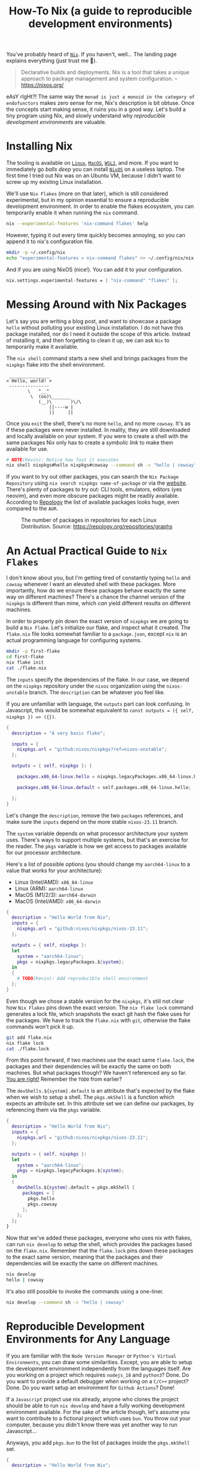 #+title: How-To Nix (a guide to reproducible development environments)
#+description: TODO
#+created: 2023-11-28T00:00:00Z
#+draft: true

You've probably heard of [[https://nixos.org/][=Nix=]]. If you haven't, well... The landing page explains
everything (just trust me 👀).

#+begin_quote
Declarative builds and deployments. Nix is a tool that takes a unique approach to package management and system configuration.
-- https://nixos.org/
#+end_quote

eAsY rIgHt?! The same way the =monad is just a monoid in the category of
endofunctors= makes zero sense for me, Nix's description is bit obtuse. Once the
concepts start making sense, it ruins you in a good way. Let's build a tiny
program using Nix, and slowly understand why /reproducible development
environments/ are valuable.

* Installing Nix
The tooling is available on [[https://nixos.org/download/#nix-install-linux][=Linux=]], [[https://nixos.org/download/#nix-install-macos][=MacOS=]], [[https://nixos.org/download/#nix-install-windows][=WSL2=]], and more. If you want to
immediately go /balls deep/ you can install [[https://nixos.org/download/#nixos-iso][=NixOS=]] on a useless laptop. The
first time I tried out Nix was on an Ubuntu VM, because I didn't want to screw
up my existing Linux installation.

We'll use =Nix Flakes= (more on that later), which is still considered
experimental, but in my opinion essential to ensure a reproducible development
environment. In order to enable the flakes ecosystem, you can temporarily enable
it when running the ~nix~ command.

#+begin_src sh :eval no
nix --experimental-features 'nix-command flakes' help
#+end_src

However, typing it out every time quickly becomes annoying, so you can append it
to nix's configuration file.

#+begin_src sh :eval no
mkdir -p ~/.config/nix
echo "experimental-features = nix-command flakes" >> ~/.config/nix/nix.conf
#+end_src

And if you are using NixOS (nice!). You can add it to your configuration.

#+begin_src nix
nix.settings.experimental-features = [ "nix-command" "flakes" ];
#+end_src

* Messing Around with Nix Packages
Let's say you are writing a blog post, and want to showcase a package ~hello~
without polluting your existing Linux installation. I do not have this package
installed, nor do I need it outside the scope of this article. Instead of
installing it, and then forgetting to clean it up, we can ask =Nix= to
temporarily make it available.

The ~nix shell~ command starts a new shell and brings packages from the
~nixpkgs~ flake into the shell environment.

#+begin_src sh :exports results :results output :wrap example
nix shell nixpkgs#hello nixpkgs#cowsay
hello | cowsay
#+end_src

#+RESULTS:
#+begin_example
 _______________
< Hello, world! >
 ---------------
        \   ^__^
         \  (oo)\_______
            (__)\       )\/\
                ||----w |
                ||     ||
#+end_example

Once you ~exit~ the shell, there's no more ~hello~, and no more ~cowsay~. It's
as if these packages were never installed. In reality, they are still downloaded
and locally available on your system. If you were to create a shell with the
same packages Nix only has to create a /symbolic link/ to make them available for
use.

#+begin_src sh :eval no
# NOTE(Kevin): Notice how fast it executes
nix shell nixpkgs#hello nixpkgs#cowsay --command sh -c "hello | cowsay"
#+end_src

If you want to try out other packages, you can search the =Nix Package
Repository= using ~nix search nixpkgs name-of-package~ or via the [[https://search.nixos.org/packages][website]].
There's plenty of packages to try out: CLI tools, emulators, editors (yes
neovim), and even more obscure packages might be readily available. According to
[[https://repology.org/repositories/graphs][Repology]] the list of available packages looks huge, even compared to the =AUR=.

#+caption: The number of packages in repositories for each Linux Distribution. Source: https://repology.org/repositories/graphs
[[./map_repo_size_fresh.svg]]

* An Actual Practical Guide to =Nix Flakes=
I don't know about you, but I'm getting tired of constantly typing ~hello~ and
~cowsay~ whenever I want an elevated shell with these packages. More
importantly, how do we ensure these packages behave exactly the same way on
different machines? There's a chance the channel version of the ~nixpkgs~ is
different than mine, which /can/ yield different results on different machines.

In order to properly pin down the exact version of ~nixpkgs~ we are going to
build a =Nix Flake=. Let's initialize our flake, and inspect what it created.
The =flake.nix= file looks somewhat familiar to a =package.json=, except ~nix~
is an actual programming language for configuring systems.

#+name: nix-flake-init
#+begin_src sh :results output :wrap src nix
mkdir -p first-flake
cd first-flake
nix flake init
cat ./flake.nix
#+end_src

The ~inputs~ specify the dependencies of the flake. In our case, we depend on
the =nixpkgs= repository under the =nixos= organization using the
=nixos-unstable= branch. The ~description~ can be whatever you feel like.

If you are unfamiliar with language, the ~outputs~ part can look confusing. In
Javascript, this would be somewhat equivalent to ~const outputs = ({ self,
nixpkgs }) => ({})~.

#+RESULTS: nix-flake-init
#+begin_src nix
{
  description = "A very basic flake";

  inputs = {
    nixpkgs.url = "github:nixos/nixpkgs?ref=nixos-unstable";
  };

  outputs = { self, nixpkgs }: {

    packages.x86_64-linux.hello = nixpkgs.legacyPackages.x86_64-linux.hello;

    packages.x86_64-linux.default = self.packages.x86_64-linux.hello;

  };
}
#+end_src

Let's change the ~description~, remove the two ~packages~ references, and make
sure the ~inputs~ depend on the more stable =nixos-23.11= branch.

The ~system~ variable depends on what processor architecture your system uses.
There's ways to support multiple systems, but that's an exercise for the reader.
The ~pkgs~ variable is how we get access to packages available for our processor
architecture.

Here's a list of possible options (you should change my ~aarch64-linux~ to a value that works for your architecture):
- Linux (Intel/AMD): ~x86_64-linux~
- Linux (ARM): ~aarch64-linux~
- MacOS (M1/2/3): ~aarch64-darwin~
- MacOS (Intel/AMD): ~x86_64-darwin~

#+begin_src nix :tangle ./second-flake/flake.nix :mkdirp yes
{
  description = "Hello World from Nix";
  inputs = {
    nixpkgs.url = "github:nixos/nixpkgs/nixos-23.11";
  };

  outputs = { self, nixpkgs }:
  let
    system = "aarch64-linux";
    pkgs = nixpkgs.legacyPackages.${system};
  in
  {
    # TODO(Kevin): Add reproducible shell environment
  };
}
#+end_src

Even though we chose a stable version for the ~nixpkgs~, it's still not clear
how =Nix Flakes= pins down the exact version. The ~nix flake lock~ command
generates a lock file, which snapshots the exact git hash the flake uses for the
packages. We have to track the =flake.nix= with ~git~, otherwise the flake
commands won't pick it up.

#+begin_src sh :results output :wrap src json :dir ./second-flake
git add flake.nix
nix flake lock
cat ./flake.lock
#+end_src

#+RESULTS:
#+begin_src json
{
  "nodes": {
    "nixpkgs": {
      "locked": {
        "lastModified": 1713145326,
        "narHash": "sha256-m7+IWM6mkWOg22EC5kRUFCycXsXLSU7hWmHdmBfmC3s=",
        "owner": "nixos",
        "repo": "nixpkgs",
        "rev": "53a2c32bc66f5ae41a28d7a9a49d321172af621e",
        "type": "github"
      },
      "original": {
        "owner": "nixos",
        "ref": "nixos-23.11",
        "repo": "nixpkgs",
        "type": "github"
      }
    },
    "root": {
      "inputs": {
        "nixpkgs": "nixpkgs"
      }
    }
  },
  "root": "root",
  "version": 7
}
#+end_src

From this point forward, if two machines use the exact same =flake.lock=, the
packages and their dependencies will be exactly the same on both machines. But
what packages though? We haven't referenced any so far. _You are right!_
Remember the =TODO= from earlier?

The ~devShells.${system}.default~ is an attribute that's expected by the flake
when we wish to setup a shell. The ~pkgs.mkShell~ is a function which expects an
attribute set. In this attribute set we can define our packages, by referencing
them via the ~pkgs~ variable.

#+begin_src nix :tangle ./third-flake/flake.nix :mkdirp yes
{
  description = "Hello World from Nix";
  inputs = {
    nixpkgs.url = "github:nixos/nixpkgs/nixos-23.11";
  };

  outputs = { self, nixpkgs }:
  let
    system = "aarch64-linux";
    pkgs = nixpkgs.legacyPackages.${system};
  in
  {
    devShells.${system}.default = pkgs.mkShell {
      packages = [
        pkgs.hello
        pkgs.cowsay
      ];
    };
  };
}
#+end_src

#+begin_src sh :exports none :results none :dir ./third-flake :mkdirp yes
git add flake.nix
nix flake lock
#+end_src

Now that we've added these packages, everyone who uses nix with flakes, can run
~nix develop~ to setup the shell, which provides the packages based on the
=flake.nix=. Remember that the =flake.lock= pins down these packages to the
exact same version, meaning that the packages and their dependencies will be
exactly the same on different machines.

#+begin_src sh :eval no
nix develop
hello | cowsay
#+end_src

It's also still possible to invoke the commands using a one-liner.
#+begin_src sh :results output :dir ./third-flake :mkdirp yes :wrap example
nix develop --command sh -c "hello | cowsay"
#+end_src

#+RESULTS:
#+begin_example
 _______________
< Hello, world! >
 ---------------
        \   ^__^
         \  (oo)\_______
            (__)\       )\/\
                ||----w |
                ||     ||
#+end_example

* Reproducible Development Environments for Any Language
If you are familiar with the =Node Version Manager= or =Python's Virtual
Environments=, you can draw some similarities. Except, you are able to setup the
development environment independently from the languages itself. Are you working
on a project which requires ~nodejs_18~ and ~python3~? Done. Do you want to
provide a default debugger when working on a ~C/C++~ project? Done. Do you want
setup an environment for =Github Actions=? Done!

If a =Javascript= project use nix already, anyone who clones the project should
be able to run ~nix develop~ and have a fully working development environment
available. For the sake of the article though, let's assume you want to
contribute to a fictional project which uses ~bun~. You throw out your computer,
because you didn't know there was yet another way to run Javascript...

Anyways, you add ~pkgs.bun~ to the list of packages inside the ~pkgs.mkShell~
set.

#+begin_src nix :tangle ./fourth-flake/flake.nix :mkdirp yes
{
  description = "Hello World from Nix";
  inputs = {
    nixpkgs.url = "github:nixos/nixpkgs/nixos-23.11";
  };

  outputs = { self, nixpkgs }:
  let
    system = "aarch64-linux";
    pkgs = nixpkgs.legacyPackages.${system};
  in
  {
    devShells.${system}.default = pkgs.mkShell {
      packages = [
        pkgs.hello
        pkgs.cowsay
        pkgs.bun
      ];
    };
  };
}
#+end_src

#+begin_src sh :exports none :results none :dir ./fourth-flake :mkdirp yes
git add flake.nix
nix flake lock
#+end_src

Once we start the shell with ~nix develop~, we are able to run our complicated
app using ~bun~ (as recommended by the fictional project maintainers). Our
application at home:

#+begin_src c :mkdirp yes :tangle ./fourth-flake/hello.js :results none
console.log("Hello from Nix and Javascript!");
#+end_src

If you would like to work inside the development environment provided by nix, we
can again run ~nix develop~, and run our code. Remember, ~cowsay~ is still
available because we haven't removed it yet from the =flake.nix=. The flake pins
down ~bun~'s version, so you are running the exact same version as these
fictional project maintainers.

#+begin_src sh :eval no
nix develop
bun ./hello.js | cowsay
#+end_src

Or using the one-liner.
#+begin_src sh :results output :dir ./fourth-flake :mkdirp yes :wrap example
nix develop --command sh -c "bun ./hello.js | cowsay"
#+end_src

#+RESULTS:
#+begin_example
 ________________________________
< Hello from Nix and Javascript! >
 --------------------------------
        \   ^__^
         \  (oo)\_______
            (__)\       )\/\
                ||----w |
                ||     ||
#+end_example

* TODO Building the actual application + bundling runtime deps
Bundling an application for =Node.js= is slightly more involved, compared to
bundling a program in ~C~. Let's write it and ship it with ~nix~. Don't worry,
nothing fancy here.

#+begin_src c :mkdirp yes :tangle ./fifth-flake/src/hello.c :results none
#include <stdio.h>

int main() {
   printf("Hello from Nix and C!");
   return 0;
}
#+end_src

#+begin_src sh :exports none :results none :dir ./fifth-flake :mkdirp yes
git add flake.nix src/hello.c
nix flake lock
#+end_src

Remember the packages we've removed after running ~nix flake init~, it's time to
bring them back, but tailor them to build our C program. The
~pkgs.stdenv.mkDerivation~ is function with a set as it's argument. The set
requires ~pname~, ~version~ and ~src~ to exist.

In the ~buildPhase~ we tell nix how to build our application. The ~installPhase~
places the executable in a bin folder so nix knows where to find when you want
to run the application.

#+begin_src nix :tangle ./fifth-flake/flake.nix :mkdirp yes
{
  description = "Hello World from Nix";
  inputs = {
    nixpkgs.url = "github:nixos/nixpkgs/nixos-23.11";
  };

  outputs = { self, nixpkgs }:
  let
    system = "aarch64-linux";
    pkgs = nixpkgs.legacyPackages.${system};
  in
  {
    devShells.${system}.default = pkgs.mkShell {
      packages = [
        pkgs.hello
        pkgs.cowsay
        pkgs.bun
      ];

      inputsFrom = [
        self.packages.${system}.myHello
      ];
    };

    packages.${system} = {
      myHello = pkgs.stdenv.mkDerivation {
        pname = "my-hello";
        version = "v0.0.1";
        src = ./src;

        buildPhase = ''
          gcc hello.c -o my-hello
        '';

        installPhase = ''
          mkdir -p $out/bin
          cp my-hello $out/bin/
        '';

        buildInputs = [
          # build time dependencies
        ];

        nativeBuildInputs = [
          # runtime dependencies
        ];
      };
      default = self.packages.${system}.myHello;
    };
  };
}
#+end_src

Running ~nix build~ builds our application, and nix created a folder =./result=
where it placed the bin folder. After building it, you can run the executable
via ~./result/bin/my-hello~.

#+begin_src sh :results output :wrap example :dir ./fifth-flake :mkdirp yes
nix build
nix shell nixpkgs#tree -c tree result
#+end_src

#+RESULTS:
#+begin_example
result
└── bin
    └── my-hello

2 directories, 1 file
#+end_example

Or use ~nix run~, which is the equivalent of running ~nix build &&
./result/bin/my-hello~.
#+begin_src sh :results output :wrap example :dir ./fifth-flake :mkdirp yes
nix run
#+end_src

#+RESULTS:
#+begin_example
Hello from Nix and C!
#+end_example

In case you want to create a C program which depends on external runtime
libraries, then you need to add these dependencies inside the ~buildInputs~ and
make sure nix properly links these together. The ~inputsFrom~ makes the
~buildInputs~ and ~nativeBuildInputs~ available for the package we just created.
You might be thinking we are missing ~gcc~, as it's not part of the
dependencies, but ~mkDerivation~ and ~mkShell~ already come with some helper
available and one of them turns out to be ~gcc~. I'll cover more on these extra dependencies in a later post.

The packages from the development environment when running ~nix develop~ is
purposely not available during ~nix build~ and ~nix run~. I didn't understand
this properly until recently, but this prevents certain packages from
accidentally relying on a package that's accidentally installed on someone's
system.

Of course running ~nix develop~ in combination with ~nix run~ is not a problem.

#+begin_src sh :exports results :results output :wrap example
nix develop -c sh -c "nix run | cowsay"
#+end_src

#+RESULTS:
#+begin_example
 _______________________
< Hello from Nix and C! >
 -----------------------
        \   ^__^
         \  (oo)\_______
            (__)\       )\/\
                ||----w |
                ||     ||
#+end_example

* Conclusion
There's so much to learn about the =Nix= ecosystem, as we've barely touched the
surface. I'm personally still learning a lot about it, even while writing this
article. The main draw for me to use Nix is being able to jump in and out of a
project, and have the whole development environment setup using ~nix develop~.

If you wish to see a more /production/ level =flake.nix=, you can check out my
[[https://github.com/venikx/venikx.com/blob/main/flake.nix][personal website]], [[https://github.com/venikx/uniorg/blob/master/flake.nix][uniorg]] (a project I contribute to) or my [[https://github.com/venikx/dotfiles][dotfiles]] (nix
configuration for my laptop, desktop, and macbook).

*** Fun Fact
Nix sounds like "nothing" for a Belgian, so when I'm talking in Dutch about nix,
it often get confusing. =I'm trying to understand nothing.=
